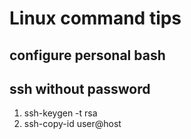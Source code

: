 * Linux command tips
** configure personal bash
** ssh without password
   1. ssh-keygen -t rsa
   2. ssh-copy-id user@host

   